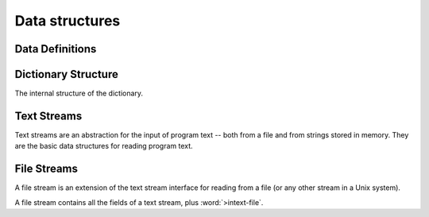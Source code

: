 Data structures
---------------

Data Definitions
^^^^^^^^^^^^^^^^

.. word:: Create        ( <word> -- ) |83|

   Create a new dictionary header. A statement :samp:`Create {foo}`
   creates a new header for a word :word:`foo`. When :word:`foo` is
   executed, it returns the address of the first cell behind its
   header. This address is also the value of :word:`here` after
   executing :word:`Create`.

   It is then possible to allocate space in the dictionary with
   :word:`allot`. A typical use of :word:`Create` is therefore in
   phrases like :samp:`Create {foo} ... allot`.

.. word:: Create,       ( 'interpreter <word> -- ) "create-comma"

   Create an header for the name *word* with the interpreter routine
   *'interpret*. This word performs the basic functionality of
   :word:`Create`.

.. word:: does>         |83|, "does"

   Used together with :word:`Create` or a word that calls it. The
   typical use is in a definition of the form :samp:`: {Foo} Create
   ... does> ... ;`.

.. word:: Variable      ( <word> -- ) |83|

   :samp:`Variable {xxx}` creates a word :word:`xxx` with signature
   ``( -- addr )``, where *addr* is the address of a newly allocated
   cell in the dictionary.

.. word:: Constant      ( n <word> -- ) |83|

   :samp:`n Constant {xxx}` creates a word :word:`xxx` with signature
   `( -- n )`.

.. word:: Alias         ( xt <word> -- )

   Define a new word `word` that executes the word with the execution
   token *xt*. It is typically used in the form :samp:`' {foo} Alias
   {bar}`, which defines *bar* as a new name for *foo*.

.. word:: Defer         ( <word> -- )

   Like :word:`Alias`, except that the new word has not yet a defined
   action. It must be later be set with :word:`is`. Before this has
   been done, the execution of the newly defined word causes an error.
   The word is typically used in the definition of mutually recursive
   words.

.. word:: is            ( xt <word> -- )

   Change the activity of a deferred word. *word* must be defined with
   :word:`Alias` or :word:`Defer`. The typical use is then :samp:`'
   {foo} is {bar}`, which makes *foo* the new activity of *bar*.


Dictionary Structure
^^^^^^^^^^^^^^^^^^^^

The internal structure of the dictionary.

.. word:: ^docol |K|

.. word:: ^dodefer |K|

.. word:: ^dovar |K|

.. word:: ^dodoes |K|

.. word:: link>         |K|, |83|, "from-link"

.. word:: flags@ |K|

.. word:: flags! |K|

.. word:: >name         |K|, |83|, "to-name"

.. word:: >doer |K|

.. word:: #immediate |K|


Text Streams
^^^^^^^^^^^^

Text streams are an abstraction for the input of program text -- both
from a file and from strings stored in memory. They are the basic data
structures for reading program text.

.. word:: >forward	( 'textstream -- addr ) |K|

   The TOS contains the address of a textstream structure: compute the
   address of its :word:`forward` routine. The routine has the
   signature ( *stream* -- ).

.. word:: >current@	( 'textstream -- addr ) |K|

   The TOS contains the address of a textstream structure: compute the
   address of its :word:`current@` routine. The routine has the
   signature ( *stream* -- *char* ).

.. word:: >eos		( 'textstream -- addr ) |K|

   The TOS contains the address of a textstream structure: compute the
   address of its :word:`eos` routine. The routine has the signature (
   *stream* -- *bool* ).

.. word:: >line#	( 'textstream -- addr ) |K|

      	The TOS contains the address of a textstream structure:
      	compute the address of its :word:`line#` field. The field is
      	one cell wide and contains the current line number of this
      	textstream.

.. word:: /textstream	( -- n ) |K|

         	Number of bytes in a text stream structure.

.. word:: 'instream	( -- addr ) |K|

	Variable that contains the address of the current text stream.


File Streams
^^^^^^^^^^^^

A file stream is an extension of the text stream interface for reading
from a file (or any other stream in a Unix system).

A file stream contains all the fields of a text stream, plus
:word:`>intext-file`.

.. word:: >intext-file	( 'filestream -- addr ) |K|

   The TOS contains the address of a filestream structure: compute the
   address of its :word:`>file` field. The field is one cell wide and
   contains the underlying C file pointer of type :c:type:`FILE*` for
   this stream.

.. word:: >current	( 'filestream -- addr ) |K|

   The TOS contains the address of a filestream structure: compute the
   address of its :word:`>current` field. This field is one cell wide
   and contains the last character read from the file or the "end of
   file" constant.

.. word:: /filestream	( -- n ) |K|

      	Number of bytes in a file stream structure.

.. word:: file-forward	( stream -- ) |K|

   Read one character from a file stream and store it in the
   :word:`>current` field. :word:`line#` is updated if the character
   is an "end of line" symbol.

.. word:: file-current@	( stream -- char ) |K|

	Put the character at the current position of the file stream
	onto the stack.

.. word:: file-eof	( stream -- flag ) |K|

      	Test whether the end of the file stream is reached.

.. word:: forward	( stream -- ) |K|

      Read one character from the current stream. :word:`line#` is
      updated if the character is an "end of line" symbol.

.. word:: current@	( stream -- char ) |K|

      Put the character at the current position of the current stream
      onto the stack.

.. word:: eos		( -- flag ) |K|

      Test whether the end of the current stream is reached.

.. word:: line#		( -- addr ) |K|

      Address of the current line number in the current stream. The
      first line of a file has the number 1.

.. word:: do-stream |K|

      Execute the code in the current input stream.
